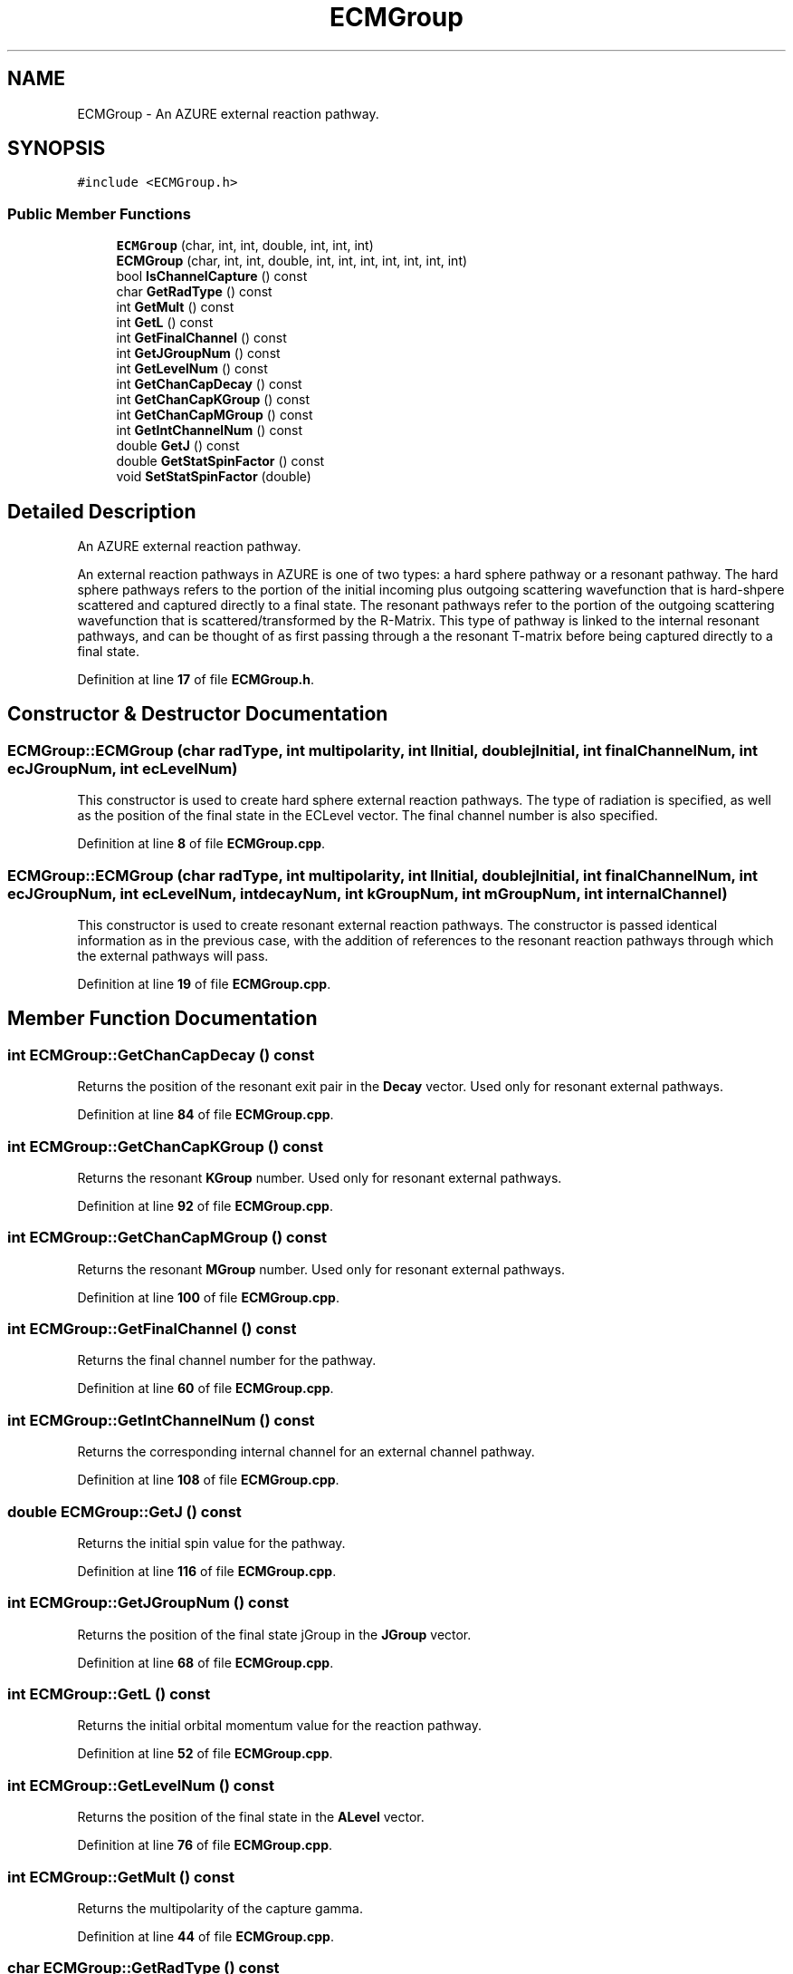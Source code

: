 .TH "ECMGroup" 3AZURE2" \" -*- nroff -*-
.ad l
.nh
.SH NAME
ECMGroup \- An AZURE external reaction pathway\&.  

.SH SYNOPSIS
.br
.PP
.PP
\fC#include <ECMGroup\&.h>\fP
.SS "Public Member Functions"

.in +1c
.ti -1c
.RI "\fBECMGroup\fP (char, int, int, double, int, int, int)"
.br
.ti -1c
.RI "\fBECMGroup\fP (char, int, int, double, int, int, int, int, int, int, int)"
.br
.ti -1c
.RI "bool \fBIsChannelCapture\fP () const"
.br
.ti -1c
.RI "char \fBGetRadType\fP () const"
.br
.ti -1c
.RI "int \fBGetMult\fP () const"
.br
.ti -1c
.RI "int \fBGetL\fP () const"
.br
.ti -1c
.RI "int \fBGetFinalChannel\fP () const"
.br
.ti -1c
.RI "int \fBGetJGroupNum\fP () const"
.br
.ti -1c
.RI "int \fBGetLevelNum\fP () const"
.br
.ti -1c
.RI "int \fBGetChanCapDecay\fP () const"
.br
.ti -1c
.RI "int \fBGetChanCapKGroup\fP () const"
.br
.ti -1c
.RI "int \fBGetChanCapMGroup\fP () const"
.br
.ti -1c
.RI "int \fBGetIntChannelNum\fP () const"
.br
.ti -1c
.RI "double \fBGetJ\fP () const"
.br
.ti -1c
.RI "double \fBGetStatSpinFactor\fP () const"
.br
.ti -1c
.RI "void \fBSetStatSpinFactor\fP (double)"
.br
.in -1c
.SH "Detailed Description"
.PP 
An AZURE external reaction pathway\&. 

An external reaction pathways in AZURE is one of two types: a hard sphere pathway or a resonant pathway\&. The hard sphere pathways refers to the portion of the initial incoming plus outgoing scattering wavefunction that is hard-shpere scattered and captured directly to a final state\&. The resonant pathways refer to the portion of the outgoing scattering wavefunction that is scattered/transformed by the R-Matrix\&. This type of pathway is linked to the internal resonant pathways, and can be thought of as first passing through a the resonant T-matrix before being captured directly to a final state\&. 
.PP
Definition at line \fB17\fP of file \fBECMGroup\&.h\fP\&.
.SH "Constructor & Destructor Documentation"
.PP 
.SS "ECMGroup::ECMGroup (char radType, int multipolarity, int lInitial, double jInitial, int finalChannelNum, int ecJGroupNum, int ecLevelNum)"
This constructor is used to create hard sphere external reaction pathways\&. The type of radiation is specified, as well as the position of the final state in the ECLevel vector\&. The final channel number is also specified\&. 
.PP
Definition at line \fB8\fP of file \fBECMGroup\&.cpp\fP\&.
.SS "ECMGroup::ECMGroup (char radType, int multipolarity, int lInitial, double jInitial, int finalChannelNum, int ecJGroupNum, int ecLevelNum, int decayNum, int kGroupNum, int mGroupNum, int internalChannel)"
This constructor is used to create resonant external reaction pathways\&. The constructor is passed identical information as in the previous case, with the addition of references to the resonant reaction pathways through which the external pathways will pass\&. 
.PP
Definition at line \fB19\fP of file \fBECMGroup\&.cpp\fP\&.
.SH "Member Function Documentation"
.PP 
.SS "int ECMGroup::GetChanCapDecay () const"
Returns the position of the resonant exit pair in the \fBDecay\fP vector\&. Used only for resonant external pathways\&. 
.PP
Definition at line \fB84\fP of file \fBECMGroup\&.cpp\fP\&.
.SS "int ECMGroup::GetChanCapKGroup () const"
Returns the resonant \fBKGroup\fP number\&. Used only for resonant external pathways\&. 
.PP
Definition at line \fB92\fP of file \fBECMGroup\&.cpp\fP\&.
.SS "int ECMGroup::GetChanCapMGroup () const"
Returns the resonant \fBMGroup\fP number\&. Used only for resonant external pathways\&. 
.PP
Definition at line \fB100\fP of file \fBECMGroup\&.cpp\fP\&.
.SS "int ECMGroup::GetFinalChannel () const"
Returns the final channel number for the pathway\&. 
.PP
Definition at line \fB60\fP of file \fBECMGroup\&.cpp\fP\&.
.SS "int ECMGroup::GetIntChannelNum () const"
Returns the corresponding internal channel for an external channel pathway\&. 
.PP
Definition at line \fB108\fP of file \fBECMGroup\&.cpp\fP\&.
.SS "double ECMGroup::GetJ () const"
Returns the initial spin value for the pathway\&. 
.PP
Definition at line \fB116\fP of file \fBECMGroup\&.cpp\fP\&.
.SS "int ECMGroup::GetJGroupNum () const"
Returns the position of the final state jGroup in the \fBJGroup\fP vector\&. 
.PP
Definition at line \fB68\fP of file \fBECMGroup\&.cpp\fP\&.
.SS "int ECMGroup::GetL () const"
Returns the initial orbital momentum value for the reaction pathway\&. 
.PP
Definition at line \fB52\fP of file \fBECMGroup\&.cpp\fP\&.
.SS "int ECMGroup::GetLevelNum () const"
Returns the position of the final state in the \fBALevel\fP vector\&. 
.PP
Definition at line \fB76\fP of file \fBECMGroup\&.cpp\fP\&.
.SS "int ECMGroup::GetMult () const"
Returns the multipolarity of the capture gamma\&. 
.PP
Definition at line \fB44\fP of file \fBECMGroup\&.cpp\fP\&.
.SS "char ECMGroup::GetRadType () const"
Returns the radiation type for the capture gamma\&. 
.PP
Definition at line \fB36\fP of file \fBECMGroup\&.cpp\fP\&.
.SS "double ECMGroup::GetStatSpinFactor () const"
Returns the statistical spin factor, $ g_J $, for the pathway\&. 
.PP
Definition at line \fB124\fP of file \fBECMGroup\&.cpp\fP\&.
.SS "bool ECMGroup::IsChannelCapture () const"
Returns true if the pathways is a resonant external pathway, otherwise returns false\&. 
.PP
Definition at line \fB28\fP of file \fBECMGroup\&.cpp\fP\&.
.SS "void ECMGroup::SetStatSpinFactor (double a)"
Sets the statistical spin factor, $ g_J $, for the pathway\&. 
.PP
Definition at line \fB132\fP of file \fBECMGroup\&.cpp\fP\&.

.SH "Author"
.PP 
Generated automatically by Doxygen for AZURE2 from the source code\&.

